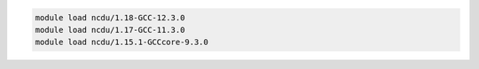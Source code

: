 .. code-block:: console

    module load ncdu/1.18-GCC-12.3.0
    module load ncdu/1.17-GCC-11.3.0
    module load ncdu/1.15.1-GCCcore-9.3.0
